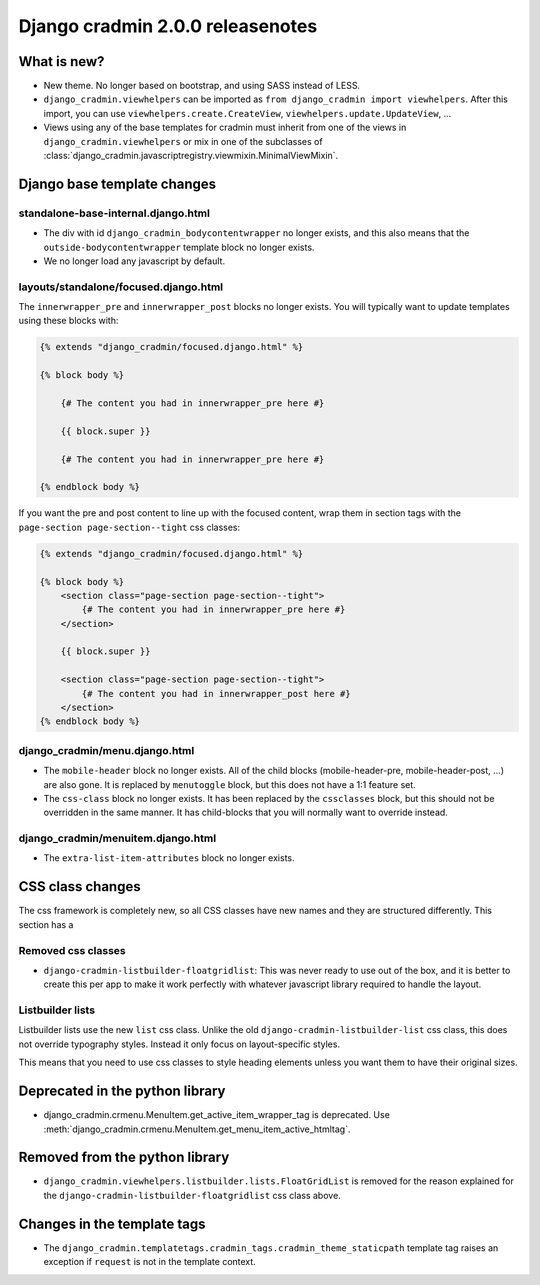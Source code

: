 #################################
Django cradmin 2.0.0 releasenotes
#################################


************
What is new?
************
- New theme. No longer based on bootstrap, and using SASS instead of LESS.
- ``django_cradmin.viewhelpers`` can be imported as ``from django_cradmin import viewhelpers``. After
  this import, you can use ``viewhelpers.create.CreateView``, ``viewhelpers.update.UpdateView``, ...
- Views using any of the base templates for cradmin must inherit from one of the views in
  ``django_cradmin.viewhelpers`` or mix in one of the subclasses of
  :class:`django_cradmin.javascriptregistry.viewmixin.MinimalViewMixin`.


****************************
Django base template changes
****************************

standalone-base-internal.django.html
====================================
- The div with id ``django_cradmin_bodycontentwrapper`` no longer exists, and this also means
  that the ``outside-bodycontentwrapper`` template block no longer exists.
- We no longer load any javascript by default.


layouts/standalone/focused.django.html
======================================

The ``innerwrapper_pre`` and ``innerwrapper_post`` blocks no longer exists. You
will typically want to update templates using these blocks with:

.. code-block:: django

    {% extends "django_cradmin/focused.django.html" %}

    {% block body %}

        {# The content you had in innerwrapper_pre here #}

        {{ block.super }}

        {# The content you had in innerwrapper_pre here #}

    {% endblock body %}

If you want the pre and post content to line up with the focused content,
wrap them in section tags with the ``page-section page-section--tight`` css classes:


.. code-block:: django

    {% extends "django_cradmin/focused.django.html" %}

    {% block body %}
        <section class="page-section page-section--tight">
            {# The content you had in innerwrapper_pre here #}
        </section>

        {{ block.super }}

        <section class="page-section page-section--tight">
            {# The content you had in innerwrapper_post here #}
        </section>
    {% endblock body %}


django_cradmin/menu.django.html
===============================

- The ``mobile-header`` block no longer exists. All of the child blocks (mobile-header-pre, mobile-header-post, ...)
  are also gone. It is replaced by ``menutoggle`` block, but this does not have a 1:1 feature set.
- The ``css-class`` block no longer exists. It has been replaced by the ``cssclasses`` block, but this
  should not be overridden in the same manner. It has child-blocks that you will normally want to
  override instead.


django_cradmin/menuitem.django.html
===================================

- The ``extra-list-item-attributes`` block no longer exists.


*****************
CSS class changes
*****************
The css framework is completely new, so all CSS classes have new names and they are structured
differently. This section has a


Removed css classes
===================

- ``django-cradmin-listbuilder-floatgridlist``: This was never ready to use out of the box,
  and it is better to create this per app to make it work perfectly with whatever
  javascript library required to handle the layout.


Listbuilder lists
=================
Listbuilder lists use the new ``list`` css class. Unlike the old ``django-cradmin-listbuilder-list`` css
class, this does not override typography styles. Instead it only focus on layout-specific styles.

This means that you need to use css classes to style heading elements unless you want them to have
their original sizes.



********************************
Deprecated in the python library
********************************

- django_cradmin.crmenu.MenuItem.get_active_item_wrapper_tag is deprecated. Use
  :meth:`django_cradmin.crmenu.MenuItem.get_menu_item_active_htmltag`.


*******************************
Removed from the python library
*******************************

- ``django_cradmin.viewhelpers.listbuilder.lists.FloatGridList`` is removed for the reason explained
  for the ``django-cradmin-listbuilder-floatgridlist`` css class above.


****************************
Changes in the template tags
****************************

- The ``django_cradmin.templatetags.cradmin_tags.cradmin_theme_staticpath`` template tag
  raises an exception if ``request`` is not in the template context.
